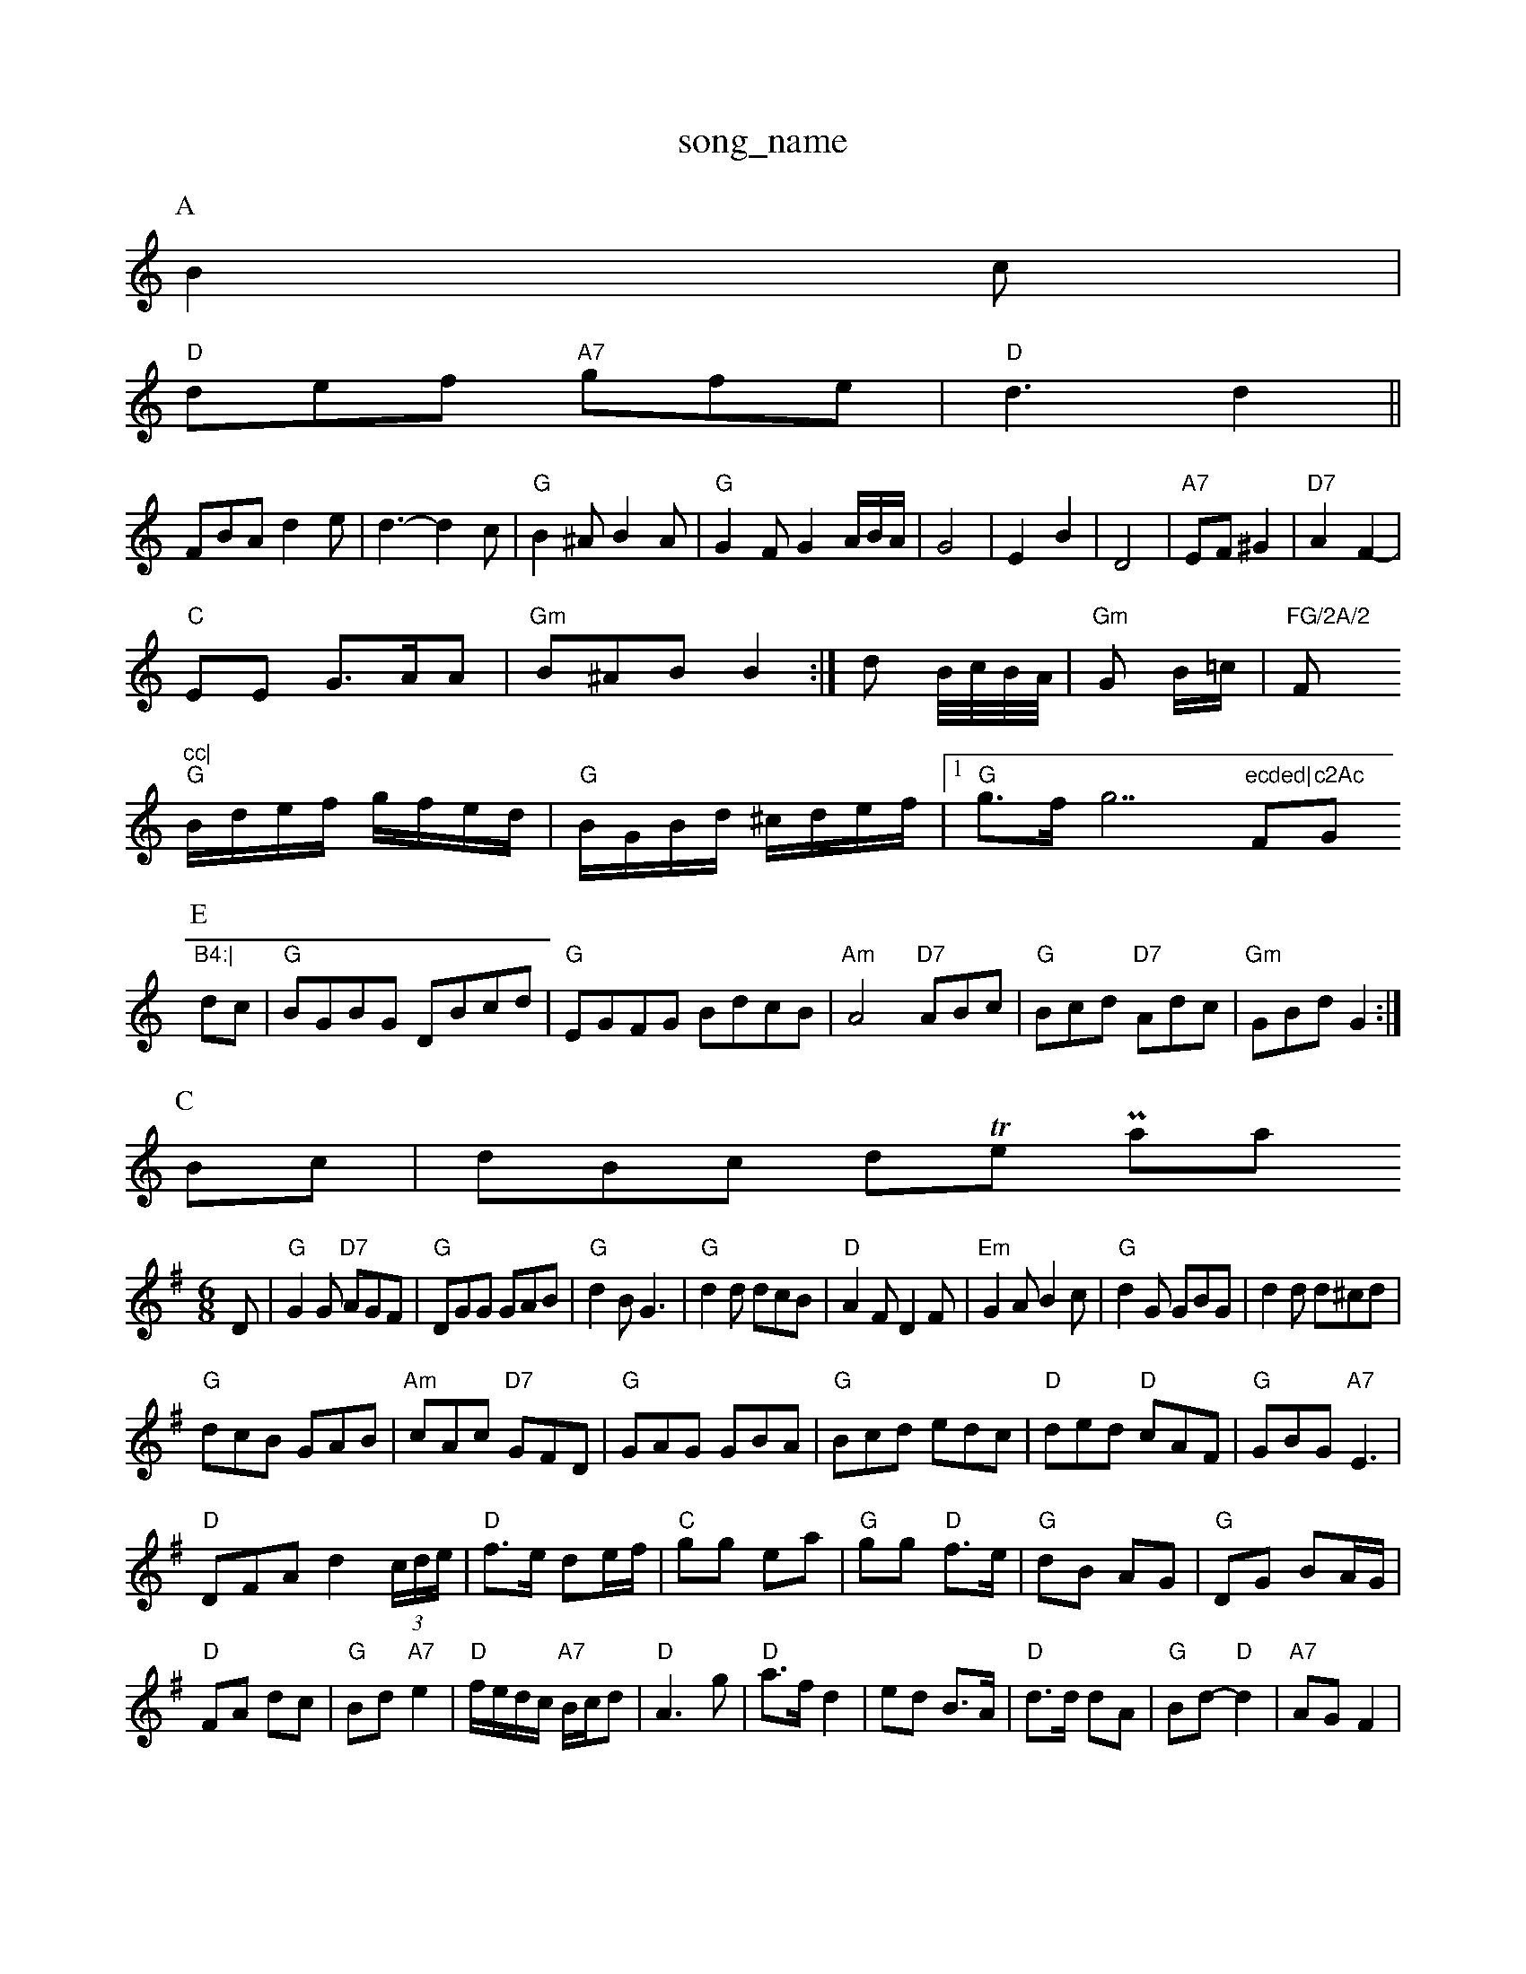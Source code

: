 X: 1
T:song_name
K:C
P:A
B2c|
"D"def "A7"gfe|"D"d3 d2||
FBA d2e|d3 -d2c|"G"B2^A B2A|"G"G2F G2A/2B/2A/2|G4-|E2 B2|D4|"A7"EF ^G2|"D7"A2 F2-|
"C"EE G3/2A/2A|"Gm"B^AB B2:|d B/4c/4B/4A/4|"Gm"G B/2=c/2|"FG/2A/2 "F"cc|
"G"B/2d/2e/2f/2 g/2f/2e/2d/2|"G"B/2G/2B/2d/2 ^c/2d/2e/2f/2|[1"G"g3/2f/2g7"ecded|"F"c2Ac "Gm"B4:|
P:E
dc|"G"BGBG DBcd|"G"EGFG BdcB|"Am"A4 "D7"ABc|"G"Bcd "D7"Adc|"Gm"GBd G2:|
P:C
Bc|dBc dThe Parloa
% Nottingham Music Database
S:Chris Dewhurst, via Phil Rowe
M:6/8
K:G
D|"G"G2G "D7"AGF|"G"DGG GAB|"G"d2B G3|"G"d2d dcB|"D"A2F D2F|"Em"G2A B2c|"G"d2G GBG|d2d d^cd|
"G"dcB GAB|"Am"cAc "D7"GFD|"G"GAG GBA|"G"Bcd edc|"D"ded "D"cAF|"G"GBG "A7"E3|
"D"DFA d2(3c/2d/2e/2|"D"f3/2e/2 de/2f/2|"C"gg ea|"G"gg "D"f3/2e/2|"G"dB AG|\
"G"DG BA/2G/2|
"D"FA dc|"G"Bd "A7"e2|"D"f/2e/2d/2c/2 "A7"B/2c/2d|"D"A3g|"D"a3/2f/2 d2|ed B3/2A/2|"D"d3/2d/2 dA|"G"Bd -"D"d2|\
"A7"AG F2|
"D"FA "D7"GF|"G"G3/2A/2 -"D7"BA|"G"G3/2F/2 "D7"GA|"G"G2 DD|G3/2A/2 c3/2c/2-|"D7"B3/2B/2 Ac|"D7"d3D|
"G"B3/2d/2 dB|"G7"G3 E2D|"C"C3 C3|CEG B3|"Am"A3 -"D7"c3|"D7"d2d c2B|
"G7"A^GB d^cd|ingham Music Database
S:Trad, arr Phil Rowe
M:6/8
K:A
E|"A"A2A cBA|"A"ece|"F#m"f2e "A7"ege| "D" d4-|-d2 Bcd|"A7"cda c3|ece gfd|"A"e3 -A2:|

X: 50
T:Mock Peat
M:6/8
K:D
|:A|"D"d3 d2c|"G"B2B B2c|"D"d2F D2D|"D"A2F/2|"Am"E/2D/2E/2F/2|:"D"D"Bm"D3/2E/2D2||
"G"B3/2A/2B3/2B/2 G3/2B/2d3/2B/2|[A2B2 B2A3/2B/2|[c3/2B/2A3/2B/2][F3/2A/2 G3/2A/2B3/2d/2|d3/2B/2d3/2B/2 c3/2B/2A3/2B/2|
"E7"Ed/2B/2 d3/2B/2A3/2B/2|e3/2B/2B3/2B/2 e3/2A/2G3/2B/2 d3/2B/2^c/2B/2|d3/2B/2B/2c/2d3/2B/2 e/2d/2c/2B/2A/2F/2|\
"C"E/2G/2F/2E/2 "D7"G/2F/2E/2D/2|
"G"DG BA/2G/2|"D7"F/2G/2A/2B/2 cc|"G"BG GB|"D7"A2 d3/2B/2|"D"A2 -A2|"D7"A2 "G"B=c|"D7"d_d AD|"G"G3/2A/2 B3/2B/2|"Am"A3/2B/2 "D7"AG/2A/2|"G"DG G::
E|"Am"F2A "D7"A2c|"G"B2d "D7"cBA|"G"G2G GBg|"G"dBg dBG|D|"D"DDF ABD FGA|"D"dcd "A/c+"c2B|[1"A"ABA "E7/g+"BdB|"D"d3 -d|:
X: 10
T:The Devil Briggs, via EF
M:4/4
L:1/4
K:G
D|"G"G3/2A/2 "D7"BA/2G/2|\
"Em"FE "A7"EC|"AD D2||
X: 46
T:Fladkey Hornpipe
% "Dm"D2DF "Cm"cBA2|"Dm"fdaf d2 ag|"Bb"d2b "F/dc|"D"dA/2A/2 AA|"E7"B3/2c/2 d2|"G"cB B2|"A7"cga g2f|"Em"edc "A7"d2(3e/2c/2A/2|\
"Bb"B3/2B/2 "F"cc|"C7"cc dc|[2 B2|"F"c2 -"C7"GF|Gf e2|"D7"dc B=c|
"G"BG "D7"GA|"G"BG Bc|"G"d2 d2|"G7"d2 d2|"C"c2 B2-|"A7"BA GF| [1"D7"D2 E||

X: 45
T:Miss Superic/2d/2 ba/gham Music Database
S:Van MacPhail, via EF
M:4/4
L:1/4
K:D
"D"A,/2B,/2 GF|"G"G2 G2|Bd dB-|"G7"GG AG|"C"EG AG|"C7"AB "G7"d2|"C"c2 -c/2B/2B|"G"dB "D7"Bc|
"G"d3B|"G"GB Bc/2d/2|"Am"ed/2c/2 "G"BA2B|Lusic Database
S:Kevin Briggs, via EF
M:4/4
L:1/4
K:G
f|:"G"g4|"G/2f/2|"A"e3/2c/2A|"F#m"c3/2B/2A|"B2F|"A"EFE|"D"F2F|"E7"EFE|"D"F2D|"A7"E3-\
|"D"D2||
X: 4
T:Jump Road
% Nottingham Music Database
S:via PR
M:4/4
L:1/4
K:D
D|"D"F3/2A/2 AF|"G"AG3"Ade fed|efA A2A|
"D"AFF AFD|"D"DFA "A"GAB|"D"GFG "D7"AGF|"G"GBd "D7"def|"G"gdB G2:|
L:1/4
K:Am
P:A
E|
P:B
F/2G/2|"Em"GF/2G/2 E/2F/2G/2A/2|B/2A/2F/2A/2 D/2F/2A/2F/2|"D"D/2F/2A/2F/2 A/2F/2A/2dd|"D"Adf "A7"gec|"D"d3 -d2:|
P:B
f/2g/2|"D"aa/2f/2 dA|f3d|"Em"e2 gf|"Em"g2 ef|"Em"g2 e2|"G"e3"A7"A2A|
"D"d2e f2d|"A"c2a aG/2c/2|"D"dd d3/2d/2|